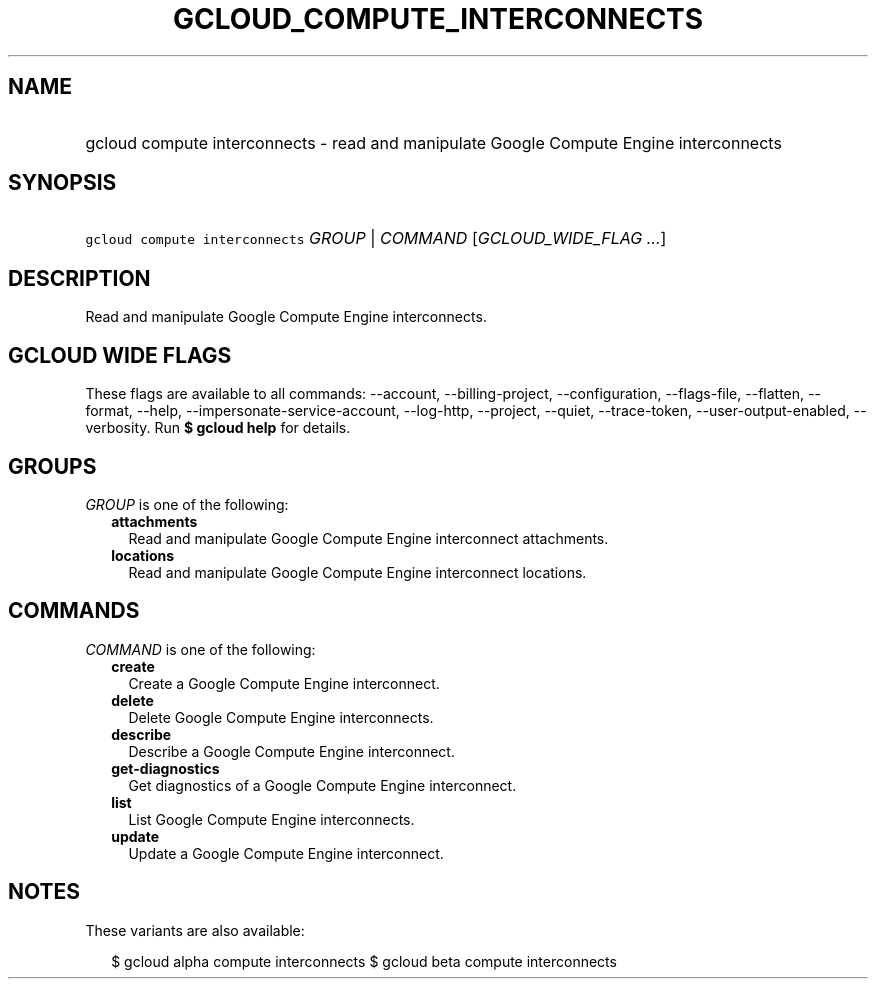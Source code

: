 
.TH "GCLOUD_COMPUTE_INTERCONNECTS" 1



.SH "NAME"
.HP
gcloud compute interconnects \- read and manipulate Google Compute Engine interconnects



.SH "SYNOPSIS"
.HP
\f5gcloud compute interconnects\fR \fIGROUP\fR | \fICOMMAND\fR [\fIGCLOUD_WIDE_FLAG\ ...\fR]



.SH "DESCRIPTION"

Read and manipulate Google Compute Engine interconnects.



.SH "GCLOUD WIDE FLAGS"

These flags are available to all commands: \-\-account, \-\-billing\-project,
\-\-configuration, \-\-flags\-file, \-\-flatten, \-\-format, \-\-help,
\-\-impersonate\-service\-account, \-\-log\-http, \-\-project, \-\-quiet,
\-\-trace\-token, \-\-user\-output\-enabled, \-\-verbosity. Run \fB$ gcloud
help\fR for details.



.SH "GROUPS"

\f5\fIGROUP\fR\fR is one of the following:

.RS 2m
.TP 2m
\fBattachments\fR
Read and manipulate Google Compute Engine interconnect attachments.

.TP 2m
\fBlocations\fR
Read and manipulate Google Compute Engine interconnect locations.


.RE
.sp

.SH "COMMANDS"

\f5\fICOMMAND\fR\fR is one of the following:

.RS 2m
.TP 2m
\fBcreate\fR
Create a Google Compute Engine interconnect.

.TP 2m
\fBdelete\fR
Delete Google Compute Engine interconnects.

.TP 2m
\fBdescribe\fR
Describe a Google Compute Engine interconnect.

.TP 2m
\fBget\-diagnostics\fR
Get diagnostics of a Google Compute Engine interconnect.

.TP 2m
\fBlist\fR
List Google Compute Engine interconnects.

.TP 2m
\fBupdate\fR
Update a Google Compute Engine interconnect.


.RE
.sp

.SH "NOTES"

These variants are also available:

.RS 2m
$ gcloud alpha compute interconnects
$ gcloud beta compute interconnects
.RE

